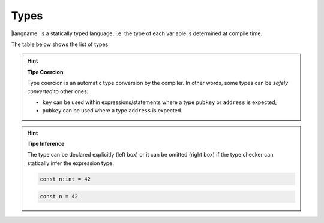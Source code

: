 =====
Types
=====

|langname| is a statically typed language, i.e. the type of each variable is determined at compile time.

The table below shows the list of types 


.. table:: List of types and examples
   :widths: 20 40 10 30

   ==================== ================================================================== =========
   Type                 Description                                                        Example
   ==================== ================================================================== =========
   ``int``              64-bit signed number                                               ``42``
   ``string``           A string of characters                                             ``"foo"``

                                                                                           ``'bar'``
   ``boolean``          Either true or false value                                         ``true`` ``false``
   ``hash``             A string of bytes in hexadecimal                                   ``hash:c51b66bced5e4491001bd702669770dccf440982``
                        representation
   ``key``              A Bitcoin private key as Wallet Input Format                       ``wif:KzKP2XkH93yuXTLFPMYE89WvviHSmgKF3CjYKfpkZn6qij1pWuMW``
                        (`WIF <https://bitcoin.org/en/glossary/wallet-import-format>`__)
   ``address``          A Bitcoin address as Wallet Input Format                           ``wif:1GT4D2wfwu7gJguvEdZXAKcENyPxinQqpz``
                        (`WIF <https://bitcoin.org/en/glossary/wallet-import-format>`__)
   ``pubkey``           A raw public key as hexadecimal                                    ``pubkey:032b6cb7aa033a063dd01e20a971d6d4f85eb27ad0793b...``
   ``signature``        A raw signature as hexadecimal                                     ``sig:30450221008319289238e5ddb1aefa26db06a5f40b8a212d1...``
   ``transaction``      A Bitcoin transaction, serialized as hexadecimal string or         ``txid:0d7748674c8395cf288500b1c64330605fec54ae0dfdb22a...``
                        fetched from a trusted node using the txid

                                                                                           ``tx:0100000001cab433976b8a3dfeeb82fe6a10a59381d2f91341...``
   ==================== ================================================================== =========

.. Hint:: 
   **Tipe Coercion**

   Type coercion is an automatic type conversion by the compiler.
   In other words, some types can be *safely converted* to other ones:

   - ``key`` can be used within expressions/statements where a type ``pubkey`` or ``address`` is expected;
   - ``pubkey`` can be used where a type ``address`` is expected.

.. Hint:: 
   **Tipe Inference**

   The type can be declared explicitly (left box) 
   or it can be omitted (right box) if the type checker can statically infer the
   expression type.


   .. container:: codecompare

      .. code-block:: btm
         
         const n:int = 42

      .. code-block:: btm
         
         const n = 42
